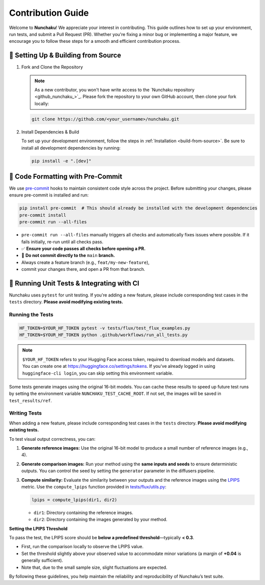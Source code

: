 .. Adapting from https://docs.sglang.ai/references/contribution_guide.html

Contribution Guide
==================

Welcome to **Nunchaku**! We appreciate your interest in contributing.
This guide outlines how to set up your environment, run tests, and submit a Pull Request (PR).
Whether you're fixing a minor bug or implementing a major feature, we encourage you to
follow these steps for a smooth and efficient contribution process.

🚀 Setting Up & Building from Source
------------------------------------

1. Fork and Clone the Repository

   .. note::

      As a new contributor, you won't have write access to the `Nunchaku repository <github_nunchaku_>`_.
      Please fork the repository to your own GitHub account, then clone your fork locally:

   .. code-block:: shell

      git clone https://github.com/<your_username>/nunchaku.git

2. Install Dependencies & Build

   To set up your development environment, follow the steps in :ref:`Installation <build-from-source>`.
   Be sure to install all development dependencies by running:

   .. code-block:: shell

      pip install -e ".[dev]"

🧹 Code Formatting with Pre-Commit
----------------------------------

We use `pre-commit <https://pre-commit.com/>`__ hooks to maintain consistent code style across the project.
Before submitting your changes, please ensure pre-commit is installed and run:

.. code-block:: shell

   pip install pre-commit  # This should already be installed with the development dependencies
   pre-commit install
   pre-commit run --all-files

- ``pre-commit run --all-files`` manually triggers all checks and automatically fixes issues where possible.
  If it fails initially, re-run until all checks pass.

- ✅ **Ensure your code passes all checks before opening a PR.**

- 🚫 **Do not commit directly to the** ``main`` **branch.**
- Always create a feature branch (e.g., ``feat/my-new-feature``),
- commit your changes there, and open a PR from that branch.

🧪 Running Unit Tests & Integrating with CI
-------------------------------------------

Nunchaku uses ``pytest`` for unit testing. If you're adding a new feature,
please include corresponding test cases in the ``tests`` directory.
**Please avoid modifying existing tests.**

Running the Tests
~~~~~~~~~~~~~~~~~

.. code-block:: shell

   HF_TOKEN=$YOUR_HF_TOKEN pytest -v tests/flux/test_flux_examples.py
   HF_TOKEN=$YOUR_HF_TOKEN python .github/workflows/run_all_tests.py

.. note::

   ``$YOUR_HF_TOKEN`` refers to your Hugging Face access token,
   required to download models and datasets.
   You can create one at https://huggingface.co/settings/tokens.
   If you've already logged in using ``huggingface-cli login``,
   you can skip setting this environment variable.

Some tests generate images using the original 16-bit models.
You can cache these results to speed up future test runs by setting the environment variable ``NUNCHAKU_TEST_CACHE_ROOT``. If not set, the images will be saved in ``test_results/ref``.

Writing Tests
~~~~~~~~~~~~~

When adding a new feature,
please include corresponding test cases in the ``tests`` directory.
**Please avoid modifying existing tests.**

To test visual output correctness, you can:

1. **Generate reference images:**
   Use the original 16-bit model to produce a small number of reference images (e.g., 4).

2. **Generate comparison images:**
   Run your method using the **same inputs and seeds** to ensure deterministic outputs.
   You can control the seed by setting the ``generator`` parameter in the diffusers pipeline.

3. **Compute similarity:**
   Evaluate the similarity between your outputs and the reference images
   using the `LPIPS <https://arxiv.org/abs/1801.03924>`_ metric.
   Use the ``compute_lpips`` function provided in `tests/flux/utils.py <https://github.com/nunchaku-tech/nunchaku/blob/main/tests/flux/utils.py>`_:

   .. code-block:: python

      lpips = compute_lpips(dir1, dir2)

   - ``dir1``: Directory containing the reference images.
   - ``dir2``: Directory containing the images generated by your method.

**Setting the LPIPS Threshold**

To pass the test, the LPIPS score should be **below a predefined threshold**—typically **< 0.3**.

- First, run the comparison locally to observe the LPIPS value.
- Set the threshold slightly above your observed value to accommodate minor variations
  (a margin of **+0.04** is generally sufficient).
- Note that, due to the small sample size, slight fluctuations are expected.

By following these guidelines, you help maintain the reliability and reproducibility of Nunchaku’s test suite.
